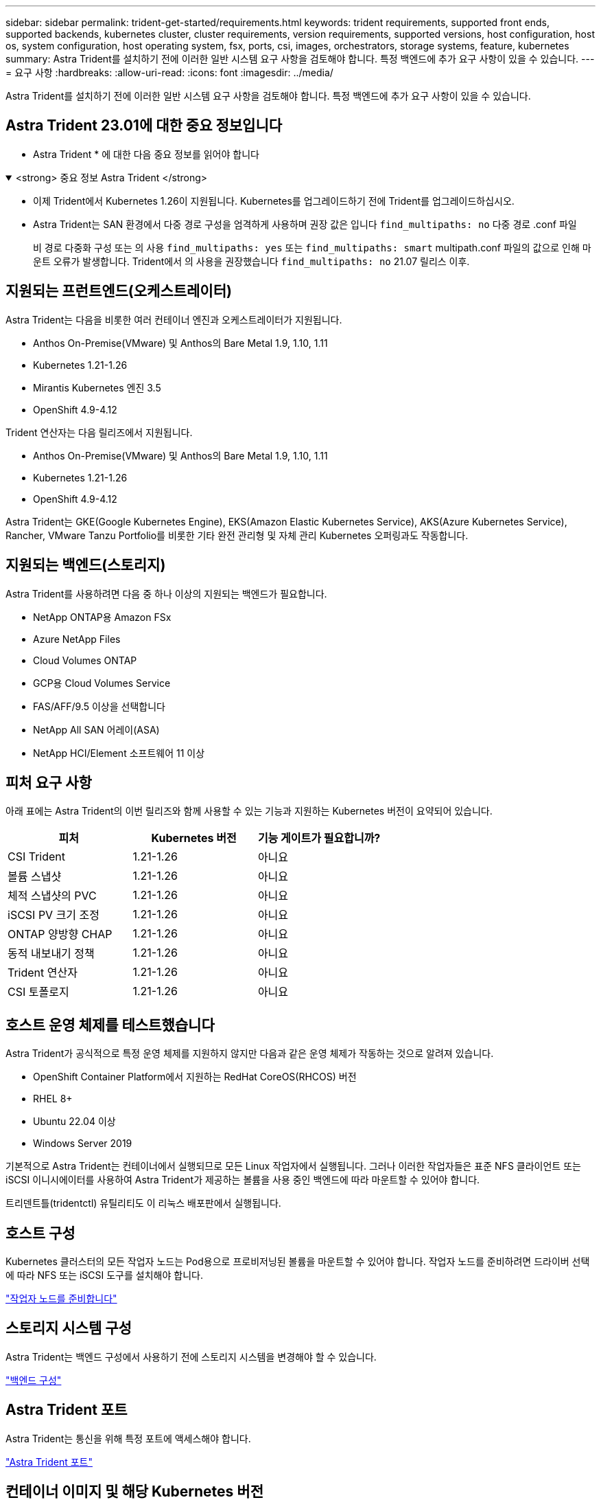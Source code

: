 ---
sidebar: sidebar 
permalink: trident-get-started/requirements.html 
keywords: trident requirements, supported front ends, supported backends, kubernetes cluster, cluster requirements, version requirements, supported versions, host configuration, host os, system configuration, host operating system, fsx, ports, csi, images, orchestrators, storage systems, feature, kubernetes 
summary: Astra Trident를 설치하기 전에 이러한 일반 시스템 요구 사항을 검토해야 합니다. 특정 백엔드에 추가 요구 사항이 있을 수 있습니다. 
---
= 요구 사항
:hardbreaks:
:allow-uri-read: 
:icons: font
:imagesdir: ../media/


[role="lead"]
Astra Trident를 설치하기 전에 이러한 일반 시스템 요구 사항을 검토해야 합니다. 특정 백엔드에 추가 요구 사항이 있을 수 있습니다.



== Astra Trident 23.01에 대한 중요 정보입니다

* Astra Trident * 에 대한 다음 중요 정보를 읽어야 합니다

.<strong> 중요 정보 Astra Trident </strong>
[%collapsible%open]
====
* 이제 Trident에서 Kubernetes 1.26이 지원됩니다. Kubernetes를 업그레이드하기 전에 Trident를 업그레이드하십시오.
* Astra Trident는 SAN 환경에서 다중 경로 구성을 엄격하게 사용하며 권장 값은 입니다 `find_multipaths: no` 다중 경로 .conf 파일
+
비 경로 다중화 구성 또는 의 사용 `find_multipaths: yes` 또는 `find_multipaths: smart` multipath.conf 파일의 값으로 인해 마운트 오류가 발생합니다. Trident에서 의 사용을 권장했습니다 `find_multipaths: no` 21.07 릴리스 이후.



====


== 지원되는 프런트엔드(오케스트레이터)

Astra Trident는 다음을 비롯한 여러 컨테이너 엔진과 오케스트레이터가 지원됩니다.

* Anthos On-Premise(VMware) 및 Anthos의 Bare Metal 1.9, 1.10, 1.11
* Kubernetes 1.21-1.26
* Mirantis Kubernetes 엔진 3.5
* OpenShift 4.9-4.12


Trident 연산자는 다음 릴리즈에서 지원됩니다.

* Anthos On-Premise(VMware) 및 Anthos의 Bare Metal 1.9, 1.10, 1.11
* Kubernetes 1.21-1.26
* OpenShift 4.9-4.12


Astra Trident는 GKE(Google Kubernetes Engine), EKS(Amazon Elastic Kubernetes Service), AKS(Azure Kubernetes Service), Rancher, VMware Tanzu Portfolio를 비롯한 기타 완전 관리형 및 자체 관리 Kubernetes 오퍼링과도 작동합니다.



== 지원되는 백엔드(스토리지)

Astra Trident를 사용하려면 다음 중 하나 이상의 지원되는 백엔드가 필요합니다.

* NetApp ONTAP용 Amazon FSx
* Azure NetApp Files
* Cloud Volumes ONTAP
* GCP용 Cloud Volumes Service
* FAS/AFF/9.5 이상을 선택합니다
* NetApp All SAN 어레이(ASA)
* NetApp HCI/Element 소프트웨어 11 이상




== 피처 요구 사항

아래 표에는 Astra Trident의 이번 릴리즈와 함께 사용할 수 있는 기능과 지원하는 Kubernetes 버전이 요약되어 있습니다.

[cols="3"]
|===
| 피처 | Kubernetes 버전 | 기능 게이트가 필요합니까? 


| CSI Trident  a| 
1.21-1.26
 a| 
아니요



| 볼륨 스냅샷  a| 
1.21-1.26
 a| 
아니요



| 체적 스냅샷의 PVC  a| 
1.21-1.26
 a| 
아니요



| iSCSI PV 크기 조정  a| 
1.21-1.26
 a| 
아니요



| ONTAP 양방향 CHAP  a| 
1.21-1.26
 a| 
아니요



| 동적 내보내기 정책  a| 
1.21-1.26
 a| 
아니요



| Trident 연산자  a| 
1.21-1.26
 a| 
아니요



| CSI 토폴로지  a| 
1.21-1.26
 a| 
아니요

|===


== 호스트 운영 체제를 테스트했습니다

Astra Trident가 공식적으로 특정 운영 체제를 지원하지 않지만 다음과 같은 운영 체제가 작동하는 것으로 알려져 있습니다.

* OpenShift Container Platform에서 지원하는 RedHat CoreOS(RHCOS) 버전
* RHEL 8+
* Ubuntu 22.04 이상
* Windows Server 2019


기본적으로 Astra Trident는 컨테이너에서 실행되므로 모든 Linux 작업자에서 실행됩니다. 그러나 이러한 작업자들은 표준 NFS 클라이언트 또는 iSCSI 이니시에이터를 사용하여 Astra Trident가 제공하는 볼륨을 사용 중인 백엔드에 따라 마운트할 수 있어야 합니다.

트리덴트틀(tridentctl) 유틸리티도 이 리눅스 배포판에서 실행됩니다.



== 호스트 구성

Kubernetes 클러스터의 모든 작업자 노드는 Pod용으로 프로비저닝된 볼륨을 마운트할 수 있어야 합니다. 작업자 노드를 준비하려면 드라이버 선택에 따라 NFS 또는 iSCSI 도구를 설치해야 합니다.

link:../trident-use/worker-node-prep.html["작업자 노드를 준비합니다"]



== 스토리지 시스템 구성

Astra Trident는 백엔드 구성에서 사용하기 전에 스토리지 시스템을 변경해야 할 수 있습니다.

link:../trident-use/backends.html["백엔드 구성"]



== Astra Trident 포트

Astra Trident는 통신을 위해 특정 포트에 액세스해야 합니다.

link:../trident-reference/ports.html["Astra Trident 포트"]



== 컨테이너 이미지 및 해당 Kubernetes 버전

공기 박형 설치의 경우 다음 목록은 Astra Trident를 설치하는 데 필요한 컨테이너 이미지의 참조입니다. tridentctl images 명령을 사용하여 필요한 컨테이너 영상의 목록을 확인합니다.

[cols="2"]
|===
| Kubernetes 버전 | 컨테이너 이미지 


| v1.21.0  a| 
* NetApp/트리덴트: 23.01.0
* NetApp/트리덴트 - AutoSupport: 23.01
* K8s.IO/SIG - 스토리지/CSI - 공급자: v3.4.0
* K8s.IO/SIG-storage/CSI-attacher:v4.1.0
* K8s.IO/SIG-storage/CSI-resizer: v1.7.0
* K8s.IO/SIG-storage/CSI-snapshotter:v6.2.1
* K8s.IO/SIG-storage/CSI-node-driver-registrar: v2.7.0
* NetApp/트리덴트 - 운영자: 23.01.0(옵션)




| v1.22.0  a| 
* NetApp/트리덴트: 23.01.0
* NetApp/트리덴트 - AutoSupport: 23.01
* K8s.IO/SIG - 스토리지/CSI - 공급자: v3.4.0
* K8s.IO/SIG-storage/CSI-attacher:v4.1.0
* K8s.IO/SIG-storage/CSI-resizer: v1.7.0
* K8s.IO/SIG-storage/CSI-snapshotter:v6.2.1
* K8s.IO/SIG-storage/CSI-node-driver-registrar: v2.7.0
* NetApp/트리덴트 - 운영자: 23.01.0(옵션)




| v1.23.0  a| 
* NetApp/트리덴트: 23.01.0
* NetApp/트리덴트 - AutoSupport: 23.01
* K8s.IO/SIG - 스토리지/CSI - 공급자: v3.4.0
* K8s.IO/SIG-storage/CSI-attacher:v4.1.0
* K8s.IO/SIG-storage/CSI-resizer: v1.7.0
* K8s.IO/SIG-storage/CSI-snapshotter:v6.2.1
* K8s.IO/SIG-storage/CSI-node-driver-registrar: v2.7.0
* NetApp/트리덴트 - 운영자: 23.01.0(옵션)




| v1.24.0  a| 
* NetApp/트리덴트: 23.01.0
* NetApp/트리덴트 - AutoSupport: 23.01
* K8s.IO/SIG - 스토리지/CSI - 공급자: v3.4.0
* K8s.IO/SIG-storage/CSI-attacher:v4.1.0
* K8s.IO/SIG-storage/CSI-resizer: v1.7.0
* K8s.IO/SIG-storage/CSI-snapshotter:v6.2.1
* K8s.IO/SIG-storage/CSI-node-driver-registrar: v2.7.0
* NetApp/트리덴트 - 운영자: 23.01.0(옵션)




| v1.25.0  a| 
* NetApp/트리덴트: 23.01.0
* NetApp/트리덴트 - AutoSupport: 23.01
* K8s.IO/SIG - 스토리지/CSI - 공급자: v3.4.0
* K8s.IO/SIG-storage/CSI-attacher:v4.1.0
* K8s.IO/SIG-storage/CSI-resizer: v1.7.0
* K8s.IO/SIG-storage/CSI-snapshotter:v6.2.1
* K8s.IO/SIG-storage/CSI-node-driver-registrar: v2.7.0
* NetApp/트리덴트 - 운영자: 23.01.0(옵션)




| v1.26.0  a| 
* NetApp/트리덴트: 23.01.0
* NetApp/트리덴트 - AutoSupport: 23.01
* K8s.IO/SIG - 스토리지/CSI - 공급자: v3.4.0
* K8s.IO/SIG-storage/CSI-attacher:v4.1.0
* K8s.IO/SIG-storage/CSI-resizer: v1.7.0
* K8s.IO/SIG-storage/CSI-snapshotter:v6.2.1
* K8s.IO/SIG-storage/CSI-node-driver-registrar: v2.7.0
* NetApp/트리덴트 - 운영자: 23.01.0(옵션)


|===

NOTE: Kubernetes 버전 1.21 이상에서는 검증된 을 사용합니다 `registry.k8s.gcr.io/sig-storage/csi-snapshotter:v6.x` ?곸긽?? `v1` 에서 지원하는 버전입니다 `volumesnapshots.snapshot.storage.k8s.gcr.io` CRD 를 누릅니다 `v1beta1` 에서 CRD를 지원하는 버전입니다 `v1` 버전, 검증된 을 사용합니다 `registry.k8s.gcr.io/sig-storage/csi-snapshotter:v3.x` 이미지.
